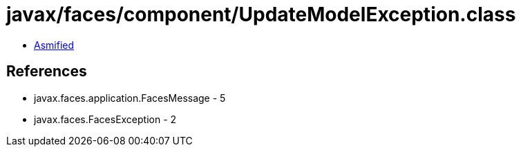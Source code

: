 = javax/faces/component/UpdateModelException.class

 - link:UpdateModelException-asmified.java[Asmified]

== References

 - javax.faces.application.FacesMessage - 5
 - javax.faces.FacesException - 2
